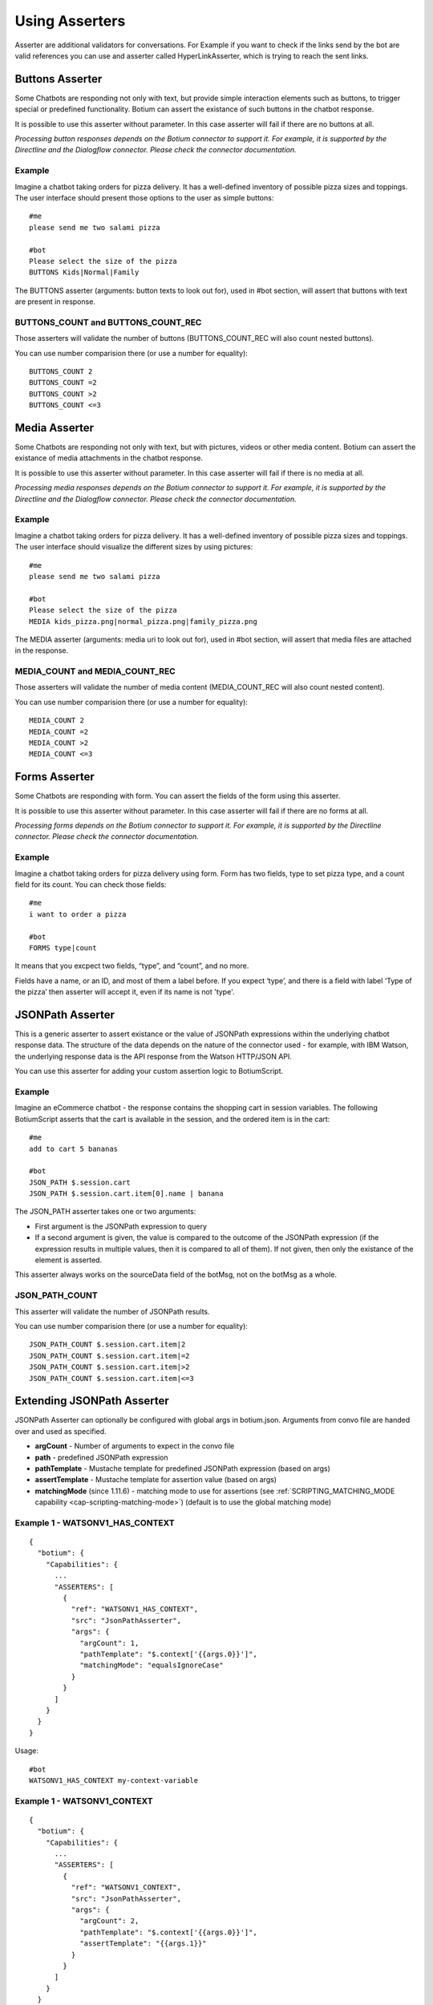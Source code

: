 .. _asserters:

Using Asserters
===============

Asserter are additional validators for conversations. For Example if you want to check if the links send by the bot are valid references you can use and asserter called HyperLinkAsserter, which is trying to reach the sent links. 

Buttons Asserter
----------------

Some Chatbots are responding not only with text, but provide simple interaction elements such as buttons, to trigger special or predefined functionality. Botium can assert the existance of such buttons in the chatbot response.

It is possible to use this asserter without parameter. In this case asserter will fail if there are no buttons at all.

*Processing button responses depends on the Botium connector to support it. For example, it is supported by the Directline and the Dialogflow connector. Please check the connector documentation.*

Example
~~~~~~~

Imagine a chatbot taking orders for pizza delivery. It has a well-defined inventory of possible pizza sizes and toppings. The user interface should present those options to the user as simple buttons::

  #me
  please send me two salami pizza

  #bot
  Please select the size of the pizza
  BUTTONS Kids|Normal|Family

The BUTTONS asserter (arguments: button texts to look out for), used in #bot section, will assert that buttons with text are present in response.

BUTTONS_COUNT and BUTTONS_COUNT_REC
~~~~~~~~~~~~~~~~~~~~~~~~~~~~~~~~~~~

Those asserters will validate the number of buttons (BUTTONS_COUNT_REC will also count nested buttons).

You can use number comparision there (or use a number for equality)::

  BUTTONS_COUNT 2
  BUTTONS_COUNT =2
  BUTTONS_COUNT >2
  BUTTONS_COUNT <=3

Media Asserter
--------------

Some Chatbots are responding not only with text, but with pictures, videos or other media content. Botium can assert the existance of media attachments in the chatbot response.

It is possible to use this asserter without parameter. In this case asserter will fail if there is no media at all.

*Processing media responses depends on the Botium connector to support it. For example, it is supported by the Directline and the Dialogflow connector. Please check the connector documentation.*

Example
~~~~~~~

Imagine a chatbot taking orders for pizza delivery. It has a well-defined inventory of possible pizza sizes and toppings. The user interface should visualize the different sizes by using pictures::

  #me
  please send me two salami pizza

  #bot
  Please select the size of the pizza
  MEDIA kids_pizza.png|normal_pizza.png|family_pizza.png

The MEDIA asserter (arguments: media uri to look out for), used in #bot section, will assert that media files are attached in the response.

MEDIA_COUNT and MEDIA_COUNT_REC
~~~~~~~~~~~~~~~~~~~~~~~~~~~~~~~~~~~

Those asserters will validate the number of media content (MEDIA_COUNT_REC will also count nested content).

You can use number comparision there (or use a number for equality)::

  MEDIA_COUNT 2
  MEDIA_COUNT =2
  MEDIA_COUNT >2
  MEDIA_COUNT <=3

Forms Asserter
--------------

Some Chatbots are responding with form. You can assert the fields of the form using this asserter.

It is possible to use this asserter without parameter. In this case asserter will fail if there are no forms at all.

*Processing forms depends on the Botium connector to support it. For example, it is supported by the Directline connector. Please check the connector documentation.*

Example
~~~~~~~

Imagine a chatbot taking orders for pizza delivery using form. Form has two fields, type to set pizza type, and a count field for its count. You can check those fields::

  #me
  i want to order a pizza

  #bot
  FORMS type|count

It means that you excpect two fields, “type”, and “count”, and no more. 

Fields have a name, or an ID, and most of them a label before. If you expect ‘type’, and there is a field with label ‘Type of the pizza’ then asserter will accept it, even if its name is not 'type'.

JSONPath Asserter
-----------------

This is a generic asserter to assert existance or the value of JSONPath expressions within the underlying chatbot response data. The structure of the data depends on the nature of the connector used - for example, with IBM Watson, the underlying response data is the API response from the Watson HTTP/JSON API.

You can use this asserter for adding your custom assertion logic to BotiumScript.

Example
~~~~~~~

Imagine an eCommerce chatbot - the response contains the shopping cart in session variables. The following BotiumScript asserts that the cart is available in the session, and the ordered item is in the cart::

  #me
  add to cart 5 bananas

  #bot
  JSON_PATH $.session.cart
  JSON_PATH $.session.cart.item[0].name | banana

The JSON_PATH asserter takes one or two arguments:

* First argument is the JSONPath expression to query
* If a second argument is given, the value is compared to the outcome of the JSONPath expression (if the expression results in multiple values, then it is compared to all of them). If not given, then only the existance of the element is asserted.

This asserter always works on the sourceData field of the botMsg, not on the botMsg as a whole.

JSON_PATH_COUNT
~~~~~~~~~~~~~~~

This asserter will validate the number of JSONPath results.

You can use number comparision there (or use a number for equality)::

  JSON_PATH_COUNT $.session.cart.item|2
  JSON_PATH_COUNT $.session.cart.item|=2
  JSON_PATH_COUNT $.session.cart.item|>2
  JSON_PATH_COUNT $.session.cart.item|<=3

Extending JSONPath Asserter
---------------------------

JSONPath Asserter can optionally be configured with global args in botium.json. Arguments from convo file are handed over and used as specified.

- **argCount** - Number of arguments to expect in the convo file
- **path** - predefined JSONPath expression
- **pathTemplate** - Mustache template for predefined JSONPath expression (based on args)
- **assertTemplate** - Mustache template for assertion value (based on args)
- **matchingMode** (since 1.11.6) - matching mode to use for assertions (see :ref:`SCRIPTING_MATCHING_MODE capability <cap-scripting-matching-mode>`) (default is to use the global matching mode)

Example 1 - WATSONV1_HAS_CONTEXT
~~~~~~~~~~~~~~~~~~~~~~~~~~~~~~~~

::

  {
    "botium": {
      "Capabilities": {
        ...
        "ASSERTERS": [
          {
            "ref": "WATSONV1_HAS_CONTEXT",
            "src": "JsonPathAsserter",
            "args": {
              "argCount": 1,
              "pathTemplate": "$.context['{{args.0}}']",
              "matchingMode": "equalsIgnoreCase"
            }
          }
        ]
      }
    }
  }

Usage::

  #bot
  WATSONV1_HAS_CONTEXT my-context-variable

Example 1 - WATSONV1_CONTEXT
~~~~~~~~~~~~~~~~~~~~~~~~~~~~

::

  {
    "botium": {
      "Capabilities": {
        ...
        "ASSERTERS": [
          {
            "ref": "WATSONV1_CONTEXT",
            "src": "JsonPathAsserter",
            "args": {
              "argCount": 2,
              "pathTemplate": "$.context['{{args.0}}']",
              "assertTemplate": "{{args.1}}"
            }
          }
        ]
      }
    }
  }

Usage::

  #bot
  WATSONV1_CONTEXT my-context-variable|expected-value

Response Length Asserter
------------------------

This asserter checks the length of the response, and the count of the responses (if there are multiple delivered at once). Typically, a chatbot shouldn’t deliver too much information at once.

Example
~~~~~~~

Imagine a user asking a chatbot for help::

  #me
  please help

  #bot
  RESPONSE_LENGTH 200|5

This asserter takes one or two arguments:

* First argument is maximum length of the bot response
* Second argument is the maximum count of the bot responses - some bots deliver multiple responses at once.

.. _asserters-nlp:

NLP Asserter (Intents, Entities, Confidence)
--------------------------------------------

Natural language enabled chatbots are using some kind of NLP engine in the background to recognize intents and entities for the user input.

This information is not shown to the user directly. It may make sense to assert for the recognized intents and entities instead of the text response of the chatbot - or you can even use it in parallel (assert text and intent confidence for example).

Some NLP engines are pure stateless NLP engines without conversation flow (Like Microsoft Luis). They just returning this NLP information. For this engines you cant assert the responded message (text, buttons, etc), just this NLP information using NLP Asserters.

It is possible to extract statistics with the help of this asserters, comparing expectation with the responses from the NLP engine. You can do it on your own, or you can use the our Botium Coach to do it. (Botium Coach is not published yet. It wont be a standalone tool, will work just in the top of the Botium Box)

*Not all Botium connectors support these asserters. It depends if the use chatbot technology exposes this information to Botium. For example, it is supported by the Dialogflow and IBM Watson connectors. Please check the connector documentation.*

* **INTENT** (arguments: intent name to look out for), used in #bot section, will assert that bot answered with the specified intent.
* **INTENT_CONFIDENCE** (arguments: minimal accepted confidence, like "70" for 70%), used in #bot section, will assert that bot answered with at least the specified minimal confidence.
* **INTENT_UNIQUE** (no arguments), used in #bot section, will assert that the recognized intent is unique (not alternate intent with same confidence identified). 
* **ENTITIES** (arguments: expected entities like "from|to", or minimal entities like "from|..." ), used in #bot section, will assert that bot answered with the specified entities.
* **ENTITY_VALUES** (arguments: expected entity values like "2018|2019", or minimal entity values like "2018|..." ), used in #bot section, will assert that bot answered with the specified entity values.
* **ENTITY_CONTENT** (arguments: entity and expected values like location|Budapest|Vienna)

  * One ENTITY_CONTENT asserter checks only one entity. Use more asserters to check more.
  * Does not fail if the response has more values as specified in arguments.

The INTENT_CONFIDENCE asserter can be used as global asserter to make sure the recognized confidence is always higher than a defined threshold.

Example
~~~~~~~

Imagine a chatbot taking orders for pizza delivery. It has a well-defined inventory of possible pizza sizes and toppings. The recognized intent, entities and the confidence should be asserter::

  #me
  please send me two salami pizza

  #bot
  INTENT I_ORDER_PIZZA
  INTENT_CONFIDENCE 70
  ENTITIES E_PIZZA_TYPE|E_FOOD
  ENTITY_VALUES salami|pizza
  Please select the size of the pizza
 
Using ENTITY_VALUES asserter can be confusing sometimes. This assertation will be valid::

  #me
  I want to travel from Berlin to Vienna.

  #bot
  Im happy to hear it. And where are you now?
  INTENT travel

  #me
  in Münich.

  #bot
  So you are in Münich, and want to travel from Berlin to Vienna? 
  You will travel to Berlin on your own?
  INTENT travel
  ENTITY_VALUES Berlin|Vienna|Münich

But maybe it is not what you want. You can be more specific using ENTITY_CONTENT asserter::

  ...
  ENTITY_CONTENT FROM|Berlin
  ENTITY_CONTENT TO|Vienna
  ENTITY_CONTENT LOCATION|Münich

(This example works just on Dialogflow, it aggregates entities)

Using the Intent Confidence Asserter globally
~~~~~~~~~~~~~~~~~~~~~~~~~~~~~~~~~~~~~~~~~~~~~

A very common use case is to use the Intent Confidence Asserter as global asserter, to make sure to filter out the weakly resolved intents. To make all conversation steps fail where the intent falls below a confidence of 80, add this section to your botium.json::

  {
    "botium": {
      "Capabilities": {
        ...
        "ASSERTERS": [
          {
            "ref": "INTENT_CONFIDENCE",
            "src": "IntentConfidenceAsserter",
            "global": true,
            "args": {
              "expectedMinimum": 80
            }
          }
        ]
      }
    }
  }

Text Asserters
--------------

You can set globally how to assert response using :ref:`SCRIPTING_MATCHING_MODE capability <cap-scripting-matching-mode>`. You can extend/override this behavior using Text Asserters for each response.

Asserter names
~~~~~~~~~~~~~~

There are more text asserters

* Asserter names are starting with TEXT

  * TEXT…

* The matching mode can be wildcard, regexp, include, and exact match 

  * TEXT_WILDCARD…, 
  * TEXT_REGEXP…, 
  * TEXT_CONTAINS…, 
  * TEXT_EQUALS… or simple TEXT…

* You can decide to use more args. With AND (…_ALL…) or OR (…_ANY…). 

  * Exact match supports just OR, this postfix ist not allowed there
  * Example names: 

    * TEXT…, (ALL or ANY is not allowed)
    * TEXT_CONTAINS_ALL…
    * TEXT_REGEXP_ANY…

* Each asserter can work case insensitive (optional _IC prefix) 

  * Example names:

    * TEXT_IC, 
    * TEXT_CONTAINS_ALL_IC

Features
~~~~~~~~

Utterances as argument::

  convos:
    - name: example
      steps:
        - me:
            - Hello!
        - bot:
            - "!TEXT_IC GOODBYE|bye bye"
  utterances:
    GREETING:
      - Goodbye
      - Bye

This is conversation is in yaml format, because utterances. It will fail if bot says goodbye (bye bye, goodbye, or bye) for greeting. Check is case insensitive, but exact. Wont fail for byebye, or for bye Joe .

Starting ! is used to denote the YAML, so negation is quoted.

TEXT_IC is an alternative of TEXT_EQUALS_IC

Matching modes
~~~~~~~~~~~~~~

Exact match works on the text part of the response. All other asserters on the whole response object (on response json as string).

**Matching using joker**

You can expect any text::

  TEXT

or no text at all::

  !TEXT

using exact match asserter.

Examples
~~~~~~~~

::

  TEXT_WILDCARD_ALL id2_*3|1*4

will not accept “Im Joe, my number is 12345, and my ID is id1_123”, because noting found for regexp id2_*3 

::

  TEXT_REGEXP_ALL id1_\d\d\d|[0-9]+ 

will accept “Im Joe, my number is 12345, and my ID is id1_123”, because booth regexps are found 

::

  TEXT_CONTAINS_ANY Joe|Jane|George

will accept “Im Joe, my number is 12345, and my ID is id1_123”, because Joe is there

::

  convos:
    - name: example
      steps:
        - me:
            - Hello!
        - bot:
            - "!TEXT_IC GOODBYE|bye bye"
  utterances:
    GREETING:
      - Goodbye
      - Bye

This is conversation is in yaml format, because utterances. It will fail if bot says goodbye (bye bye, goodbye, or bye) for greeting. Check is case insensitive, but exact. Wont fail for byebye, or for bye Joe .

Starting ! is used to denote the YAML, so negation is quoted.

TEXT_IC is an alternative of TEXT_EQUALS_IC

Cards Asserter
--------------

Some Chatbots are responding not only with text, but with grouped UI elements. If the grouping is not just visual, but has some extra function like paging, or hiding, then it called Card. Botium can assert the existence of such Cards in the chatbot response.

It is possible to use this asserter without parameter. In this case asserter will fail if there are no cards at all.

*Processing card responses depends on the Botium connector to support it. For example, it is supported by the Directline and the Dialogflow connector.*

Example
~~~~~~~

Imagine a chatbot taking food orders. In the response there are cards for paging with titles Soup, Pizza, and Dessert. You can assert them::

  #me
  What can i order pls?

  #bot
  Please choose something from our Menu Card!
  CARDS Soup|Pizza|Dessert

CARDS_COUNT and CARDS_COUNT_REC
~~~~~~~~~~~~~~~~~~~~~~~~~~~~~~~

Those asserters will validate the number of cards (CARDS_COUNT_REC will also count nested cards).

You can use number comparision there (or use a number for equality)::

  CARDS_COUNT 2
  CARDS_COUNT =2
  CARDS_COUNT >2
  CARDS_COUNT <=3

Bot Reply Count Asserters
-------------------------

Those asserters will validate that there are no "unforgotten" (unconsumed) bot replies in the processing queue.

* **BOT_CONSUMED** will make sure that there is no more unconsumed bot reply in the processing queue
* **BOT_UNCONSUMED_COUNT** will make sure that there are unconsumed bot replies in the processing queue

  * first argument is an expected number - 2, =2, >2 etc

In combination with the :ref:`SKIP_BOT_UNCONSUMED <logichooks-skip-bot-unconsumed>` logic hook there are several common usage scenarios:

Consume All Bot Replies
~~~~~~~~~~~~~~~~~~~~~~~

Want to make sure that all bot replies are consumed by the convo::

  #end
  BOT_CONSUMED

Ignore Bot Welcome Messages
~~~~~~~~~~~~~~~~~~~~~~~~~~~

Some chatbots are sending welcome messages before a real conversation is started. To ignore the first few welcome messages that are sent in the first 5 seconds::

  #begin
  PAUSE 5000
  SKIP_BOT_UNCONSUMED

Expect an Unkown Number of Bot Replies
~~~~~~~~~~~~~~~~~~~~~~~~~~~~~~~~~~~~~~

If a chatbot replies with an unknown number of messages, it is possible to handle this case with something like this::

  #me
  Hello
  PAUSE 3000

  #bot
  BOT_UNCONSUMED_COUNT >0
  SKIP_BOT_UNCONSUMED

  #me
  ...

Or another option (expecting exactly 5 replies finally)::

  #me
  Hello

  #end
  PAUSE 3000
  BOT_UNCONSUMED_COUNT =5



* Attention: the currently processing bot reply is already consumed, so you have to deduct 1 from the expected number *


Negation
---------

It is possible to negate asserters. If you dont expect Button1 and Button2 in response::

  #bot
  !BUTTONS Button1|Button2

Some asserters are working without args (see asserter documentation)::

  #bot
  BUTTONS

Which means, it must be at least one button. It is possible to negate those assertions::

  #bot
  !BUTTONS

It will throw error if bot responds with any button.

Register Asserter as Global Asserter
------------------------------------

A Global Asserter is called at every convo step. This doesn’t make sense for all asserters, but there are some where this makes sense. To use one of the integrated asserters as global asserter, you have to register it as global asserter in botium.json::

  "ASSERTERS": [
    {
      "ref": "RESPONSE_LENGTH",
      "src": "ResponseLengthAsserter",
      "global": true,
      "args": {
          "globalArg1": 17
      }
    }
  ]
